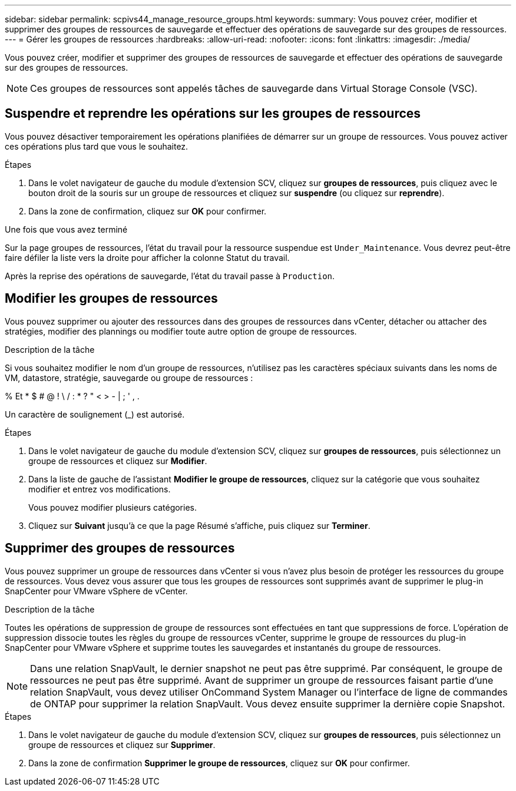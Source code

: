 ---
sidebar: sidebar 
permalink: scpivs44_manage_resource_groups.html 
keywords:  
summary: Vous pouvez créer, modifier et supprimer des groupes de ressources de sauvegarde et effectuer des opérations de sauvegarde sur des groupes de ressources. 
---
= Gérer les groupes de ressources
:hardbreaks:
:allow-uri-read: 
:nofooter: 
:icons: font
:linkattrs: 
:imagesdir: ./media/


[role="lead"]
Vous pouvez créer, modifier et supprimer des groupes de ressources de sauvegarde et effectuer des opérations de sauvegarde sur des groupes de ressources.


NOTE: Ces groupes de ressources sont appelés tâches de sauvegarde dans Virtual Storage Console (VSC).



== Suspendre et reprendre les opérations sur les groupes de ressources

Vous pouvez désactiver temporairement les opérations planifiées de démarrer sur un groupe de ressources. Vous pouvez activer ces opérations plus tard que vous le souhaitez.

.Étapes
. Dans le volet navigateur de gauche du module d'extension SCV, cliquez sur *groupes de ressources*, puis cliquez avec le bouton droit de la souris sur un groupe de ressources et cliquez sur *suspendre* (ou cliquez sur *reprendre*).
. Dans la zone de confirmation, cliquez sur *OK* pour confirmer.


.Une fois que vous avez terminé
Sur la page groupes de ressources, l'état du travail pour la ressource suspendue est `Under_Maintenance`. Vous devrez peut-être faire défiler la liste vers la droite pour afficher la colonne Statut du travail.

Après la reprise des opérations de sauvegarde, l'état du travail passe à `Production`.



== Modifier les groupes de ressources

Vous pouvez supprimer ou ajouter des ressources dans des groupes de ressources dans vCenter, détacher ou attacher des stratégies, modifier des plannings ou modifier toute autre option de groupe de ressources.

.Description de la tâche
Si vous souhaitez modifier le nom d'un groupe de ressources, n'utilisez pas les caractères spéciaux suivants dans les noms de VM, datastore, stratégie, sauvegarde ou groupe de ressources :

% Et * $ # @ ! \ / : * ? " < > - | ; ' , .

Un caractère de soulignement (_) est autorisé.

.Étapes
. Dans le volet navigateur de gauche du module d'extension SCV, cliquez sur *groupes de ressources*, puis sélectionnez un groupe de ressources et cliquez sur *Modifier*.
. Dans la liste de gauche de l'assistant *Modifier le groupe de ressources*, cliquez sur la catégorie que vous souhaitez modifier et entrez vos modifications.
+
Vous pouvez modifier plusieurs catégories.

. Cliquez sur *Suivant* jusqu'à ce que la page Résumé s'affiche, puis cliquez sur *Terminer*.




== Supprimer des groupes de ressources

Vous pouvez supprimer un groupe de ressources dans vCenter si vous n'avez plus besoin de protéger les ressources du groupe de ressources. Vous devez vous assurer que tous les groupes de ressources sont supprimés avant de supprimer le plug-in SnapCenter pour VMware vSphere de vCenter.

.Description de la tâche
Toutes les opérations de suppression de groupe de ressources sont effectuées en tant que suppressions de force. L'opération de suppression dissocie toutes les règles du groupe de ressources vCenter, supprime le groupe de ressources du plug-in SnapCenter pour VMware vSphere et supprime toutes les sauvegardes et instantanés du groupe de ressources.


NOTE: Dans une relation SnapVault, le dernier snapshot ne peut pas être supprimé. Par conséquent, le groupe de ressources ne peut pas être supprimé. Avant de supprimer un groupe de ressources faisant partie d'une relation SnapVault, vous devez utiliser OnCommand System Manager ou l'interface de ligne de commandes de ONTAP pour supprimer la relation SnapVault. Vous devez ensuite supprimer la dernière copie Snapshot.

.Étapes
. Dans le volet navigateur de gauche du module d'extension SCV, cliquez sur *groupes de ressources*, puis sélectionnez un groupe de ressources et cliquez sur *Supprimer*.
. Dans la zone de confirmation *Supprimer le groupe de ressources*, cliquez sur *OK* pour confirmer.

